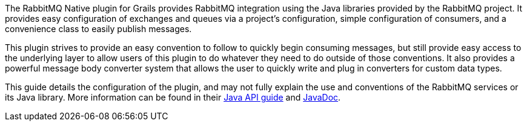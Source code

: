 The RabbitMQ Native plugin for Grails provides RabbitMQ integration using the Java libraries provided by the RabbitMQ project.
It provides easy configuration of exchanges and queues via a project's configuration, simple configuration of consumers, and
a convenience class to easily publish messages.

This plugin strives to provide an easy convention to follow to quickly begin consuming messages, but still provide easy
access to the underlying layer to allow users of this plugin to do whatever they need to do outside of those conventions.
It also provides a powerful message body converter system that allows the user to quickly write and plug in converters for
custom data types.

This guide details the configuration of the plugin, and may not fully explain the use and conventions of the RabbitMQ services
or its Java library.  More information can be found in their http://www.rabbitmq.com/api-guide.html[Java API guide] and
http://www.rabbitmq.com/releases/rabbitmq-java-client/current-javadoc/5[JavaDoc].

